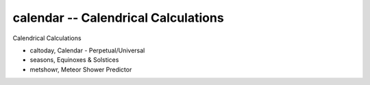 calendar -- Calendrical Calculations
=======================================

Calendrical Calculations

-   caltoday, Calendar - Perpetual/Universal

-   seasons,  Equinoxes & Solstices

-   metshowr, Meteor Shower Predictor
